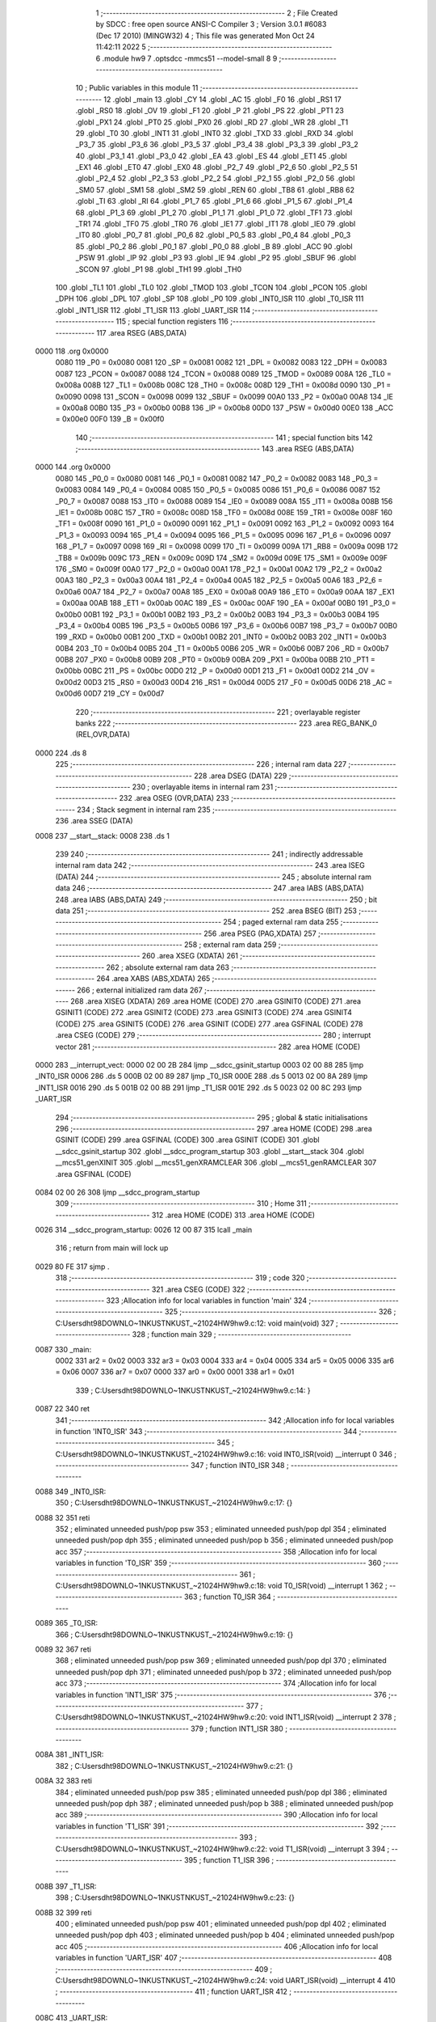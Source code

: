                               1 ;--------------------------------------------------------
                              2 ; File Created by SDCC : free open source ANSI-C Compiler
                              3 ; Version 3.0.1 #6083 (Dec 17 2010) (MINGW32)
                              4 ; This file was generated Mon Oct 24 11:42:11 2022
                              5 ;--------------------------------------------------------
                              6 	.module hw9
                              7 	.optsdcc -mmcs51 --model-small
                              8 	
                              9 ;--------------------------------------------------------
                             10 ; Public variables in this module
                             11 ;--------------------------------------------------------
                             12 	.globl _main
                             13 	.globl _CY
                             14 	.globl _AC
                             15 	.globl _F0
                             16 	.globl _RS1
                             17 	.globl _RS0
                             18 	.globl _OV
                             19 	.globl _F1
                             20 	.globl _P
                             21 	.globl _PS
                             22 	.globl _PT1
                             23 	.globl _PX1
                             24 	.globl _PT0
                             25 	.globl _PX0
                             26 	.globl _RD
                             27 	.globl _WR
                             28 	.globl _T1
                             29 	.globl _T0
                             30 	.globl _INT1
                             31 	.globl _INT0
                             32 	.globl _TXD
                             33 	.globl _RXD
                             34 	.globl _P3_7
                             35 	.globl _P3_6
                             36 	.globl _P3_5
                             37 	.globl _P3_4
                             38 	.globl _P3_3
                             39 	.globl _P3_2
                             40 	.globl _P3_1
                             41 	.globl _P3_0
                             42 	.globl _EA
                             43 	.globl _ES
                             44 	.globl _ET1
                             45 	.globl _EX1
                             46 	.globl _ET0
                             47 	.globl _EX0
                             48 	.globl _P2_7
                             49 	.globl _P2_6
                             50 	.globl _P2_5
                             51 	.globl _P2_4
                             52 	.globl _P2_3
                             53 	.globl _P2_2
                             54 	.globl _P2_1
                             55 	.globl _P2_0
                             56 	.globl _SM0
                             57 	.globl _SM1
                             58 	.globl _SM2
                             59 	.globl _REN
                             60 	.globl _TB8
                             61 	.globl _RB8
                             62 	.globl _TI
                             63 	.globl _RI
                             64 	.globl _P1_7
                             65 	.globl _P1_6
                             66 	.globl _P1_5
                             67 	.globl _P1_4
                             68 	.globl _P1_3
                             69 	.globl _P1_2
                             70 	.globl _P1_1
                             71 	.globl _P1_0
                             72 	.globl _TF1
                             73 	.globl _TR1
                             74 	.globl _TF0
                             75 	.globl _TR0
                             76 	.globl _IE1
                             77 	.globl _IT1
                             78 	.globl _IE0
                             79 	.globl _IT0
                             80 	.globl _P0_7
                             81 	.globl _P0_6
                             82 	.globl _P0_5
                             83 	.globl _P0_4
                             84 	.globl _P0_3
                             85 	.globl _P0_2
                             86 	.globl _P0_1
                             87 	.globl _P0_0
                             88 	.globl _B
                             89 	.globl _ACC
                             90 	.globl _PSW
                             91 	.globl _IP
                             92 	.globl _P3
                             93 	.globl _IE
                             94 	.globl _P2
                             95 	.globl _SBUF
                             96 	.globl _SCON
                             97 	.globl _P1
                             98 	.globl _TH1
                             99 	.globl _TH0
                            100 	.globl _TL1
                            101 	.globl _TL0
                            102 	.globl _TMOD
                            103 	.globl _TCON
                            104 	.globl _PCON
                            105 	.globl _DPH
                            106 	.globl _DPL
                            107 	.globl _SP
                            108 	.globl _P0
                            109 	.globl _INT0_ISR
                            110 	.globl _T0_ISR
                            111 	.globl _INT1_ISR
                            112 	.globl _T1_ISR
                            113 	.globl _UART_ISR
                            114 ;--------------------------------------------------------
                            115 ; special function registers
                            116 ;--------------------------------------------------------
                            117 	.area RSEG    (ABS,DATA)
   0000                     118 	.org 0x0000
                    0080    119 _P0	=	0x0080
                    0081    120 _SP	=	0x0081
                    0082    121 _DPL	=	0x0082
                    0083    122 _DPH	=	0x0083
                    0087    123 _PCON	=	0x0087
                    0088    124 _TCON	=	0x0088
                    0089    125 _TMOD	=	0x0089
                    008A    126 _TL0	=	0x008a
                    008B    127 _TL1	=	0x008b
                    008C    128 _TH0	=	0x008c
                    008D    129 _TH1	=	0x008d
                    0090    130 _P1	=	0x0090
                    0098    131 _SCON	=	0x0098
                    0099    132 _SBUF	=	0x0099
                    00A0    133 _P2	=	0x00a0
                    00A8    134 _IE	=	0x00a8
                    00B0    135 _P3	=	0x00b0
                    00B8    136 _IP	=	0x00b8
                    00D0    137 _PSW	=	0x00d0
                    00E0    138 _ACC	=	0x00e0
                    00F0    139 _B	=	0x00f0
                            140 ;--------------------------------------------------------
                            141 ; special function bits
                            142 ;--------------------------------------------------------
                            143 	.area RSEG    (ABS,DATA)
   0000                     144 	.org 0x0000
                    0080    145 _P0_0	=	0x0080
                    0081    146 _P0_1	=	0x0081
                    0082    147 _P0_2	=	0x0082
                    0083    148 _P0_3	=	0x0083
                    0084    149 _P0_4	=	0x0084
                    0085    150 _P0_5	=	0x0085
                    0086    151 _P0_6	=	0x0086
                    0087    152 _P0_7	=	0x0087
                    0088    153 _IT0	=	0x0088
                    0089    154 _IE0	=	0x0089
                    008A    155 _IT1	=	0x008a
                    008B    156 _IE1	=	0x008b
                    008C    157 _TR0	=	0x008c
                    008D    158 _TF0	=	0x008d
                    008E    159 _TR1	=	0x008e
                    008F    160 _TF1	=	0x008f
                    0090    161 _P1_0	=	0x0090
                    0091    162 _P1_1	=	0x0091
                    0092    163 _P1_2	=	0x0092
                    0093    164 _P1_3	=	0x0093
                    0094    165 _P1_4	=	0x0094
                    0095    166 _P1_5	=	0x0095
                    0096    167 _P1_6	=	0x0096
                    0097    168 _P1_7	=	0x0097
                    0098    169 _RI	=	0x0098
                    0099    170 _TI	=	0x0099
                    009A    171 _RB8	=	0x009a
                    009B    172 _TB8	=	0x009b
                    009C    173 _REN	=	0x009c
                    009D    174 _SM2	=	0x009d
                    009E    175 _SM1	=	0x009e
                    009F    176 _SM0	=	0x009f
                    00A0    177 _P2_0	=	0x00a0
                    00A1    178 _P2_1	=	0x00a1
                    00A2    179 _P2_2	=	0x00a2
                    00A3    180 _P2_3	=	0x00a3
                    00A4    181 _P2_4	=	0x00a4
                    00A5    182 _P2_5	=	0x00a5
                    00A6    183 _P2_6	=	0x00a6
                    00A7    184 _P2_7	=	0x00a7
                    00A8    185 _EX0	=	0x00a8
                    00A9    186 _ET0	=	0x00a9
                    00AA    187 _EX1	=	0x00aa
                    00AB    188 _ET1	=	0x00ab
                    00AC    189 _ES	=	0x00ac
                    00AF    190 _EA	=	0x00af
                    00B0    191 _P3_0	=	0x00b0
                    00B1    192 _P3_1	=	0x00b1
                    00B2    193 _P3_2	=	0x00b2
                    00B3    194 _P3_3	=	0x00b3
                    00B4    195 _P3_4	=	0x00b4
                    00B5    196 _P3_5	=	0x00b5
                    00B6    197 _P3_6	=	0x00b6
                    00B7    198 _P3_7	=	0x00b7
                    00B0    199 _RXD	=	0x00b0
                    00B1    200 _TXD	=	0x00b1
                    00B2    201 _INT0	=	0x00b2
                    00B3    202 _INT1	=	0x00b3
                    00B4    203 _T0	=	0x00b4
                    00B5    204 _T1	=	0x00b5
                    00B6    205 _WR	=	0x00b6
                    00B7    206 _RD	=	0x00b7
                    00B8    207 _PX0	=	0x00b8
                    00B9    208 _PT0	=	0x00b9
                    00BA    209 _PX1	=	0x00ba
                    00BB    210 _PT1	=	0x00bb
                    00BC    211 _PS	=	0x00bc
                    00D0    212 _P	=	0x00d0
                    00D1    213 _F1	=	0x00d1
                    00D2    214 _OV	=	0x00d2
                    00D3    215 _RS0	=	0x00d3
                    00D4    216 _RS1	=	0x00d4
                    00D5    217 _F0	=	0x00d5
                    00D6    218 _AC	=	0x00d6
                    00D7    219 _CY	=	0x00d7
                            220 ;--------------------------------------------------------
                            221 ; overlayable register banks
                            222 ;--------------------------------------------------------
                            223 	.area REG_BANK_0	(REL,OVR,DATA)
   0000                     224 	.ds 8
                            225 ;--------------------------------------------------------
                            226 ; internal ram data
                            227 ;--------------------------------------------------------
                            228 	.area DSEG    (DATA)
                            229 ;--------------------------------------------------------
                            230 ; overlayable items in internal ram 
                            231 ;--------------------------------------------------------
                            232 	.area OSEG    (OVR,DATA)
                            233 ;--------------------------------------------------------
                            234 ; Stack segment in internal ram 
                            235 ;--------------------------------------------------------
                            236 	.area	SSEG	(DATA)
   0008                     237 __start__stack:
   0008                     238 	.ds	1
                            239 
                            240 ;--------------------------------------------------------
                            241 ; indirectly addressable internal ram data
                            242 ;--------------------------------------------------------
                            243 	.area ISEG    (DATA)
                            244 ;--------------------------------------------------------
                            245 ; absolute internal ram data
                            246 ;--------------------------------------------------------
                            247 	.area IABS    (ABS,DATA)
                            248 	.area IABS    (ABS,DATA)
                            249 ;--------------------------------------------------------
                            250 ; bit data
                            251 ;--------------------------------------------------------
                            252 	.area BSEG    (BIT)
                            253 ;--------------------------------------------------------
                            254 ; paged external ram data
                            255 ;--------------------------------------------------------
                            256 	.area PSEG    (PAG,XDATA)
                            257 ;--------------------------------------------------------
                            258 ; external ram data
                            259 ;--------------------------------------------------------
                            260 	.area XSEG    (XDATA)
                            261 ;--------------------------------------------------------
                            262 ; absolute external ram data
                            263 ;--------------------------------------------------------
                            264 	.area XABS    (ABS,XDATA)
                            265 ;--------------------------------------------------------
                            266 ; external initialized ram data
                            267 ;--------------------------------------------------------
                            268 	.area XISEG   (XDATA)
                            269 	.area HOME    (CODE)
                            270 	.area GSINIT0 (CODE)
                            271 	.area GSINIT1 (CODE)
                            272 	.area GSINIT2 (CODE)
                            273 	.area GSINIT3 (CODE)
                            274 	.area GSINIT4 (CODE)
                            275 	.area GSINIT5 (CODE)
                            276 	.area GSINIT  (CODE)
                            277 	.area GSFINAL (CODE)
                            278 	.area CSEG    (CODE)
                            279 ;--------------------------------------------------------
                            280 ; interrupt vector 
                            281 ;--------------------------------------------------------
                            282 	.area HOME    (CODE)
   0000                     283 __interrupt_vect:
   0000 02 00 2B            284 	ljmp	__sdcc_gsinit_startup
   0003 02 00 88            285 	ljmp	_INT0_ISR
   0006                     286 	.ds	5
   000B 02 00 89            287 	ljmp	_T0_ISR
   000E                     288 	.ds	5
   0013 02 00 8A            289 	ljmp	_INT1_ISR
   0016                     290 	.ds	5
   001B 02 00 8B            291 	ljmp	_T1_ISR
   001E                     292 	.ds	5
   0023 02 00 8C            293 	ljmp	_UART_ISR
                            294 ;--------------------------------------------------------
                            295 ; global & static initialisations
                            296 ;--------------------------------------------------------
                            297 	.area HOME    (CODE)
                            298 	.area GSINIT  (CODE)
                            299 	.area GSFINAL (CODE)
                            300 	.area GSINIT  (CODE)
                            301 	.globl __sdcc_gsinit_startup
                            302 	.globl __sdcc_program_startup
                            303 	.globl __start__stack
                            304 	.globl __mcs51_genXINIT
                            305 	.globl __mcs51_genXRAMCLEAR
                            306 	.globl __mcs51_genRAMCLEAR
                            307 	.area GSFINAL (CODE)
   0084 02 00 26            308 	ljmp	__sdcc_program_startup
                            309 ;--------------------------------------------------------
                            310 ; Home
                            311 ;--------------------------------------------------------
                            312 	.area HOME    (CODE)
                            313 	.area HOME    (CODE)
   0026                     314 __sdcc_program_startup:
   0026 12 00 87            315 	lcall	_main
                            316 ;	return from main will lock up
   0029 80 FE               317 	sjmp .
                            318 ;--------------------------------------------------------
                            319 ; code
                            320 ;--------------------------------------------------------
                            321 	.area CSEG    (CODE)
                            322 ;------------------------------------------------------------
                            323 ;Allocation info for local variables in function 'main'
                            324 ;------------------------------------------------------------
                            325 ;------------------------------------------------------------
                            326 ;	C:\Users\dht98\DOWNLO~1\NKUST\NKUST_~2\1024\HW9\hw9.c:12: void main(void)
                            327 ;	-----------------------------------------
                            328 ;	 function main
                            329 ;	-----------------------------------------
   0087                     330 _main:
                    0002    331 	ar2 = 0x02
                    0003    332 	ar3 = 0x03
                    0004    333 	ar4 = 0x04
                    0005    334 	ar5 = 0x05
                    0006    335 	ar6 = 0x06
                    0007    336 	ar7 = 0x07
                    0000    337 	ar0 = 0x00
                    0001    338 	ar1 = 0x01
                            339 ;	C:\Users\dht98\DOWNLO~1\NKUST\NKUST_~2\1024\HW9\hw9.c:14: }
   0087 22                  340 	ret
                            341 ;------------------------------------------------------------
                            342 ;Allocation info for local variables in function 'INT0_ISR'
                            343 ;------------------------------------------------------------
                            344 ;------------------------------------------------------------
                            345 ;	C:\Users\dht98\DOWNLO~1\NKUST\NKUST_~2\1024\HW9\hw9.c:16: void INT0_ISR(void) __interrupt 0
                            346 ;	-----------------------------------------
                            347 ;	 function INT0_ISR
                            348 ;	-----------------------------------------
   0088                     349 _INT0_ISR:
                            350 ;	C:\Users\dht98\DOWNLO~1\NKUST\NKUST_~2\1024\HW9\hw9.c:17: {}
   0088 32                  351 	reti
                            352 ;	eliminated unneeded push/pop psw
                            353 ;	eliminated unneeded push/pop dpl
                            354 ;	eliminated unneeded push/pop dph
                            355 ;	eliminated unneeded push/pop b
                            356 ;	eliminated unneeded push/pop acc
                            357 ;------------------------------------------------------------
                            358 ;Allocation info for local variables in function 'T0_ISR'
                            359 ;------------------------------------------------------------
                            360 ;------------------------------------------------------------
                            361 ;	C:\Users\dht98\DOWNLO~1\NKUST\NKUST_~2\1024\HW9\hw9.c:18: void T0_ISR(void) __interrupt 1
                            362 ;	-----------------------------------------
                            363 ;	 function T0_ISR
                            364 ;	-----------------------------------------
   0089                     365 _T0_ISR:
                            366 ;	C:\Users\dht98\DOWNLO~1\NKUST\NKUST_~2\1024\HW9\hw9.c:19: {}
   0089 32                  367 	reti
                            368 ;	eliminated unneeded push/pop psw
                            369 ;	eliminated unneeded push/pop dpl
                            370 ;	eliminated unneeded push/pop dph
                            371 ;	eliminated unneeded push/pop b
                            372 ;	eliminated unneeded push/pop acc
                            373 ;------------------------------------------------------------
                            374 ;Allocation info for local variables in function 'INT1_ISR'
                            375 ;------------------------------------------------------------
                            376 ;------------------------------------------------------------
                            377 ;	C:\Users\dht98\DOWNLO~1\NKUST\NKUST_~2\1024\HW9\hw9.c:20: void INT1_ISR(void) __interrupt 2
                            378 ;	-----------------------------------------
                            379 ;	 function INT1_ISR
                            380 ;	-----------------------------------------
   008A                     381 _INT1_ISR:
                            382 ;	C:\Users\dht98\DOWNLO~1\NKUST\NKUST_~2\1024\HW9\hw9.c:21: {}
   008A 32                  383 	reti
                            384 ;	eliminated unneeded push/pop psw
                            385 ;	eliminated unneeded push/pop dpl
                            386 ;	eliminated unneeded push/pop dph
                            387 ;	eliminated unneeded push/pop b
                            388 ;	eliminated unneeded push/pop acc
                            389 ;------------------------------------------------------------
                            390 ;Allocation info for local variables in function 'T1_ISR'
                            391 ;------------------------------------------------------------
                            392 ;------------------------------------------------------------
                            393 ;	C:\Users\dht98\DOWNLO~1\NKUST\NKUST_~2\1024\HW9\hw9.c:22: void T1_ISR(void) __interrupt 3
                            394 ;	-----------------------------------------
                            395 ;	 function T1_ISR
                            396 ;	-----------------------------------------
   008B                     397 _T1_ISR:
                            398 ;	C:\Users\dht98\DOWNLO~1\NKUST\NKUST_~2\1024\HW9\hw9.c:23: {}
   008B 32                  399 	reti
                            400 ;	eliminated unneeded push/pop psw
                            401 ;	eliminated unneeded push/pop dpl
                            402 ;	eliminated unneeded push/pop dph
                            403 ;	eliminated unneeded push/pop b
                            404 ;	eliminated unneeded push/pop acc
                            405 ;------------------------------------------------------------
                            406 ;Allocation info for local variables in function 'UART_ISR'
                            407 ;------------------------------------------------------------
                            408 ;------------------------------------------------------------
                            409 ;	C:\Users\dht98\DOWNLO~1\NKUST\NKUST_~2\1024\HW9\hw9.c:24: void UART_ISR(void) __interrupt 4
                            410 ;	-----------------------------------------
                            411 ;	 function UART_ISR
                            412 ;	-----------------------------------------
   008C                     413 _UART_ISR:
                            414 ;	C:\Users\dht98\DOWNLO~1\NKUST\NKUST_~2\1024\HW9\hw9.c:25: {}
   008C 32                  415 	reti
                            416 ;	eliminated unneeded push/pop psw
                            417 ;	eliminated unneeded push/pop dpl
                            418 ;	eliminated unneeded push/pop dph
                            419 ;	eliminated unneeded push/pop b
                            420 ;	eliminated unneeded push/pop acc
                            421 	.area CSEG    (CODE)
                            422 	.area CONST   (CODE)
                            423 	.area XINIT   (CODE)
                            424 	.area CABS    (ABS,CODE)
